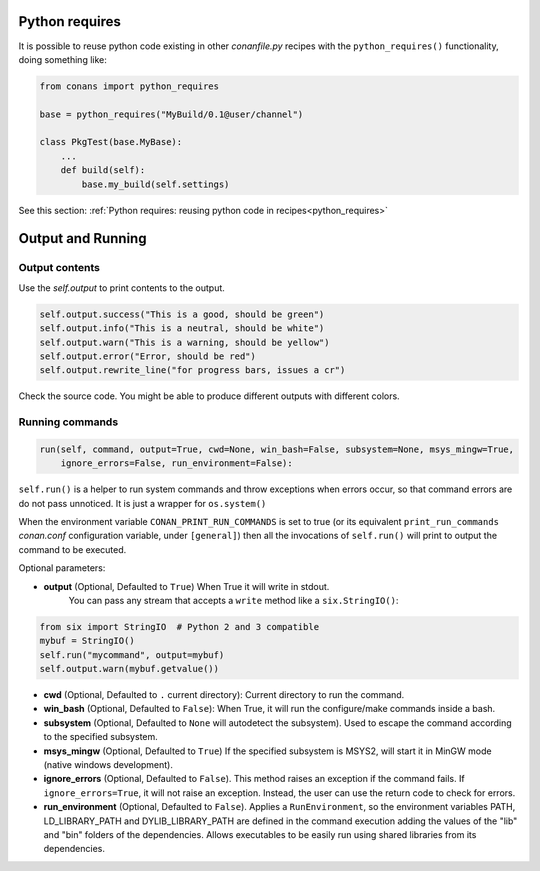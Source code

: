 Python requires
==================

It is possible to reuse python code existing in other *conanfile.py* recipes with the ``python_requires()``
functionality, doing something like:

.. code-block:: python

    from conans import python_requires
    
    base = python_requires("MyBuild/0.1@user/channel")

    class PkgTest(base.MyBase):
        ...
        def build(self):
            base.my_build(self.settings)

See this section: :ref:`Python requires: reusing python code in recipes<python_requires>`



Output and Running
==================

.. _conanfile_output:

Output contents
---------------

Use the `self.output` to print contents to the output.

..  code-block:: python

   self.output.success("This is a good, should be green")
   self.output.info("This is a neutral, should be white")
   self.output.warn("This is a warning, should be yellow")
   self.output.error("Error, should be red")
   self.output.rewrite_line("for progress bars, issues a cr")

Check the source code. You might be able to produce different outputs with different colors.

.. _running_commands:

Running commands
----------------

.. code-block:: python

    run(self, command, output=True, cwd=None, win_bash=False, subsystem=None, msys_mingw=True,
        ignore_errors=False, run_environment=False):


``self.run()`` is a helper to run system commands and throw exceptions when errors occur,
so that command errors are do not pass unnoticed. It is just a wrapper for ``os.system()``

When the environment variable ``CONAN_PRINT_RUN_COMMANDS`` is set to true (or its equivalent
``print_run_commands`` *conan.conf* configuration variable, under ``[general]``) then all the
invocations of ``self.run()`` will print to output the command to be executed.

Optional parameters:

- **output** (Optional, Defaulted to ``True``) When True it will write in stdout.
              You can pass any stream that accepts a ``write`` method like a ``six.StringIO()``:

..  code-block:: python

    from six import StringIO  # Python 2 and 3 compatible
    mybuf = StringIO()
    self.run("mycommand", output=mybuf)
    self.output.warn(mybuf.getvalue())

- **cwd** (Optional, Defaulted to ``.`` current directory): Current directory to run the command.
- **win_bash** (Optional, Defaulted to ``False``): When True, it will run the configure/make commands inside a bash.
- **subsystem** (Optional, Defaulted to ``None`` will autodetect the subsystem). Used to escape the command according to the specified subsystem.
- **msys_mingw** (Optional, Defaulted to ``True``) If the specified subsystem is MSYS2, will start it in MinGW mode (native windows development).
- **ignore_errors** (Optional, Defaulted to ``False``). This method raises an exception if the command fails. If ``ignore_errors=True``, it
  will not raise an exception. Instead, the user can use the return code to check for errors.
- **run_environment** (Optional, Defaulted to ``False``). Applies a ``RunEnvironment``, so the environment variables PATH, LD_LIBRARY_PATH and
  DYLIB_LIBRARY_PATH are defined in the command execution adding the values of the "lib" and "bin" folders of the dependencies.
  Allows executables to be easily run using shared libraries from its dependencies.
